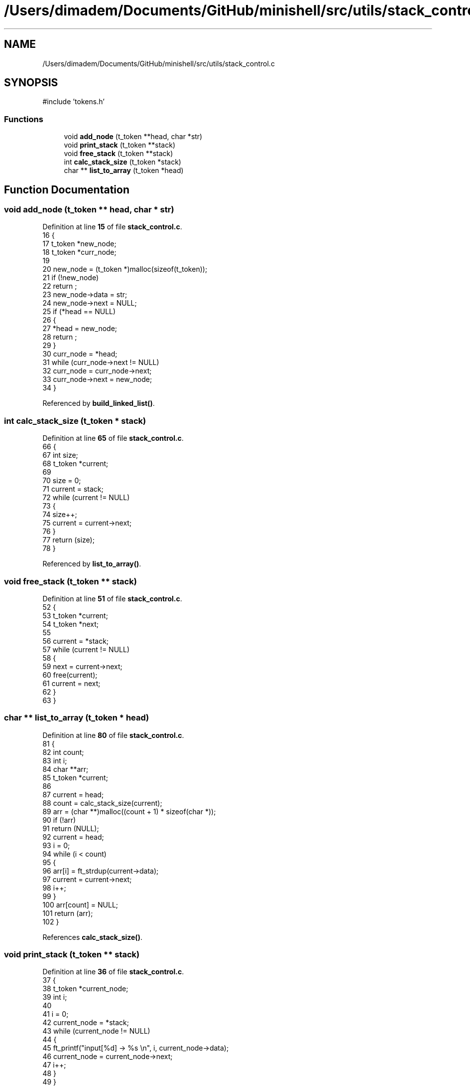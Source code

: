 .TH "/Users/dimadem/Documents/GitHub/minishell/src/utils/stack_control.c" 3 "Version 1" "maxishell" \" -*- nroff -*-
.ad l
.nh
.SH NAME
/Users/dimadem/Documents/GitHub/minishell/src/utils/stack_control.c
.SH SYNOPSIS
.br
.PP
\fR#include 'tokens\&.h'\fP
.br

.SS "Functions"

.in +1c
.ti -1c
.RI "void \fBadd_node\fP (t_token **head, char *str)"
.br
.ti -1c
.RI "void \fBprint_stack\fP (t_token **stack)"
.br
.ti -1c
.RI "void \fBfree_stack\fP (t_token **stack)"
.br
.ti -1c
.RI "int \fBcalc_stack_size\fP (t_token *stack)"
.br
.ti -1c
.RI "char ** \fBlist_to_array\fP (t_token *head)"
.br
.in -1c
.SH "Function Documentation"
.PP 
.SS "void add_node (t_token ** head, char * str)"

.PP
Definition at line \fB15\fP of file \fBstack_control\&.c\fP\&.
.nf
16 {
17     t_token *new_node;  
18     t_token *curr_node;
19 
20     new_node = (t_token *)malloc(sizeof(t_token));
21     if (!new_node)
22         return ;
23     new_node\->data = str;
24     new_node\->next = NULL;
25     if (*head == NULL)
26     {
27         *head = new_node;
28         return ;
29     }
30     curr_node = *head;
31     while (curr_node\->next != NULL)
32         curr_node = curr_node\->next;
33     curr_node\->next = new_node;
34 }
.PP
.fi

.PP
Referenced by \fBbuild_linked_list()\fP\&.
.SS "int calc_stack_size (t_token * stack)"

.PP
Definition at line \fB65\fP of file \fBstack_control\&.c\fP\&.
.nf
66 {
67     int         size;
68     t_token     *current;
69 
70     size = 0;
71     current = stack;
72     while (current != NULL)
73     {
74         size++;
75         current = current\->next;
76     }
77     return (size);
78 }
.PP
.fi

.PP
Referenced by \fBlist_to_array()\fP\&.
.SS "void free_stack (t_token ** stack)"

.PP
Definition at line \fB51\fP of file \fBstack_control\&.c\fP\&.
.nf
52 {
53     t_token *current;
54     t_token *next;
55 
56     current = *stack;
57     while (current != NULL)
58     {
59         next = current\->next;
60         free(current);
61         current = next;
62     }
63 }
.PP
.fi

.SS "char ** list_to_array (t_token * head)"

.PP
Definition at line \fB80\fP of file \fBstack_control\&.c\fP\&.
.nf
81 {
82     int         count;
83     int         i;
84     char        **arr;
85     t_token     *current;
86 
87     current = head;
88     count = calc_stack_size(current);
89     arr = (char **)malloc((count + 1) * sizeof(char *));
90     if (!arr)
91         return (NULL);
92     current = head;
93     i = 0;
94     while (i < count)
95     {
96         arr[i] = ft_strdup(current\->data);
97         current = current\->next;
98         i++;
99     }
100     arr[count] = NULL;
101     return (arr);
102 }
.PP
.fi

.PP
References \fBcalc_stack_size()\fP\&.
.SS "void print_stack (t_token ** stack)"

.PP
Definition at line \fB36\fP of file \fBstack_control\&.c\fP\&.
.nf
37 {
38     t_token *current_node;
39     int     i;
40 
41     i = 0;
42     current_node = *stack;
43     while (current_node != NULL)
44     {
45         ft_printf("input[%d] \->  %s \\n", i, current_node\->data);
46         current_node = current_node\->next;
47         i++;
48     }
49 }
.PP
.fi

.SH "Author"
.PP 
Generated automatically by Doxygen for maxishell from the source code\&.
